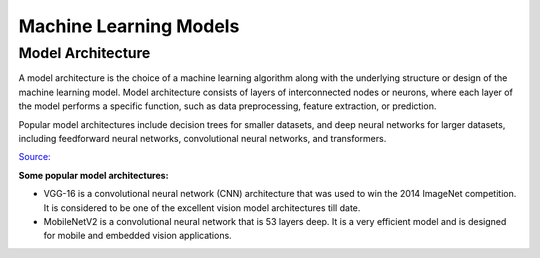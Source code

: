 =======================
Machine Learning Models
=======================

Model Architecture
==================

A model architecture is the choice of a machine learning algorithm along with the underlying structure 
or design of the machine learning model. Model architecture consists of layers of interconnected nodes 
or neurons, where each layer of the model performs a specific function, such as data preprocessing, feature extraction, or prediction.

Popular model architectures include decision trees for smaller datasets, and deep neural networks for larger datasets, 
including feedforward neural networks, convolutional neural networks, and transformers.

`Source: <https://www.hopsworks.ai/dictionary/model-architecture>`_

**Some popular model architectures:**

* VGG-16 is a convolutional neural network (CNN) architecture that was used to win the 2014 ImageNet competition. 
  It is considered to be one of the excellent vision model architectures till date.

* MobileNetV2 is a convolutional neural network that is 53 layers deep. It is a very efficient model and is designed 
  for mobile and embedded vision applications.


